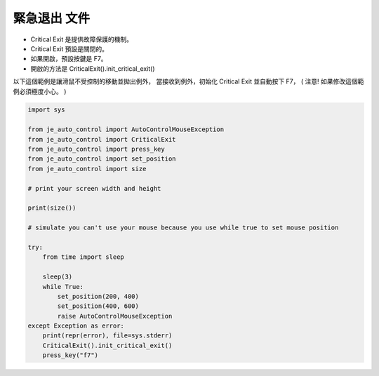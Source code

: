 緊急退出 文件
----
* Critical Exit 是提供故障保護的機制。
* Critical Exit 預設是關閉的。
* 如果開啟，預設按鍵是 F7。
* 開啟的方法是 CriticalExit().init_critical_exit()

以下這個範例是讓滑鼠不受控制的移動並拋出例外，
當接收到例外，初始化 Critical Exit 並自動按下 F7，
( 注意! 如果修改這個範例必須極度小心。 )

.. code-block:: python

    import sys

    from je_auto_control import AutoControlMouseException
    from je_auto_control import CriticalExit
    from je_auto_control import press_key
    from je_auto_control import set_position
    from je_auto_control import size

    # print your screen width and height

    print(size())

    # simulate you can't use your mouse because you use while true to set mouse position

    try:
        from time import sleep

        sleep(3)
        while True:
            set_position(200, 400)
            set_position(400, 600)
            raise AutoControlMouseException
    except Exception as error:
        print(repr(error), file=sys.stderr)
        CriticalExit().init_critical_exit()
        press_key("f7")